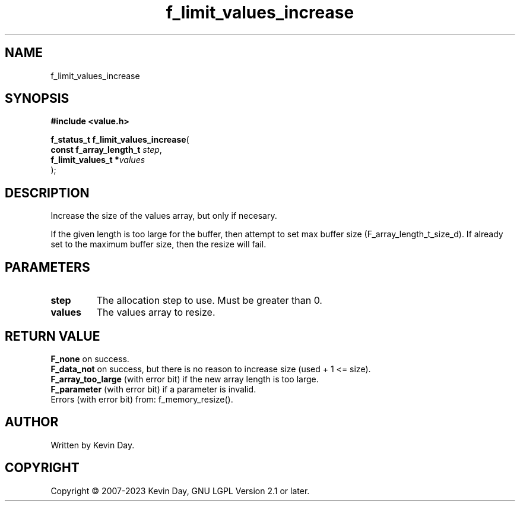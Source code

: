 .TH f_limit_values_increase "3" "July 2023" "FLL - Featureless Linux Library 0.6.6" "Library Functions"
.SH "NAME"
f_limit_values_increase
.SH SYNOPSIS
.nf
.B #include <value.h>
.sp
\fBf_status_t f_limit_values_increase\fP(
    \fBconst f_array_length_t \fP\fIstep\fP,
    \fBf_limit_values_t      *\fP\fIvalues\fP
);
.fi
.SH DESCRIPTION
.PP
Increase the size of the values array, but only if necesary.
.PP
If the given length is too large for the buffer, then attempt to set max buffer size (F_array_length_t_size_d). If already set to the maximum buffer size, then the resize will fail.
.SH PARAMETERS
.TP
.B step
The allocation step to use. Must be greater than 0.

.TP
.B values
The values array to resize.

.SH RETURN VALUE
.PP
\fBF_none\fP on success.
.br
\fBF_data_not\fP on success, but there is no reason to increase size (used + 1 <= size).
.br
\fBF_array_too_large\fP (with error bit) if the new array length is too large.
.br
\fBF_parameter\fP (with error bit) if a parameter is invalid.
.br
Errors (with error bit) from: f_memory_resize().
.SH AUTHOR
Written by Kevin Day.
.SH COPYRIGHT
.PP
Copyright \(co 2007-2023 Kevin Day, GNU LGPL Version 2.1 or later.
